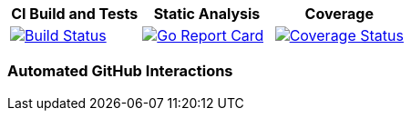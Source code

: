 [options="header"]
|===
|CI Build and Tests|Static Analysis|Coverage
|image:https://travis-ci.org/spohnan/ci-bot-01.svg?branch=master["Build Status", link="https://travis-ci.org/spohnan/ci-bot-01", window="_blank"]|image:http://goreportcard.com/badge/spohnan/ci-bot-01["Go Report Card",link="http://goreportcard.com/report/spohnan/ci-bot-01", window="_blank"]|image:https://coveralls.io/repos/spohnan/ci-bot-01/badge.svg?branch=master&service=github["Coverage Status", link="https://coveralls.io/github/spohnan/ci-bot-01?branch=master", window="_blank"]
|===

=== Automated GitHub Interactions

